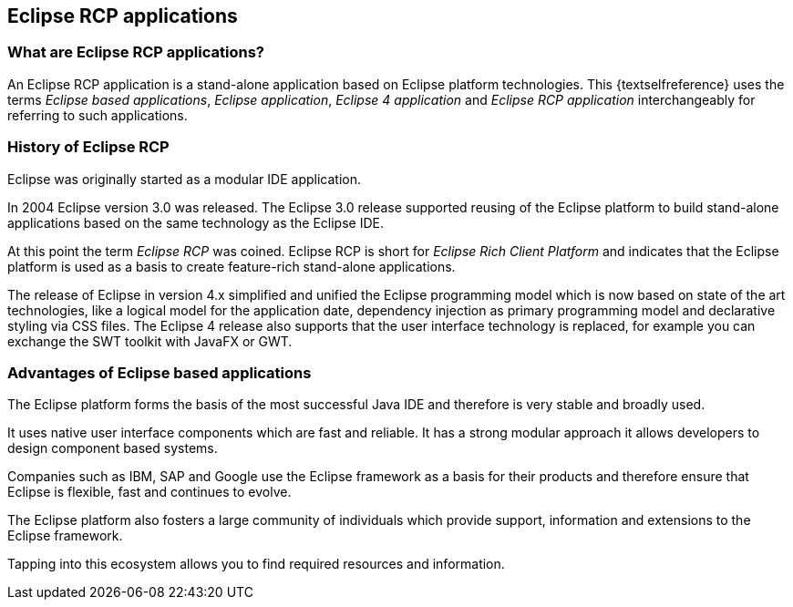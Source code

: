 == Eclipse RCP applications

=== What are Eclipse RCP applications?

An Eclipse RCP application is a stand-alone application based on Eclipse platform technologies.
This {textselfreference} uses the terms _Eclipse based applications_, _Eclipse application_, _Eclipse 4 application_ and _Eclipse RCP application_ interchangeably for referring to such applications.

=== History of Eclipse RCP

Eclipse was originally started as a modular IDE application.

In 2004 Eclipse version 3.0 was released.
The Eclipse 3.0 release supported reusing of the Eclipse platform to build stand-alone applications based on the same technology as the Eclipse IDE.

At this point the term _Eclipse RCP_ was coined.
Eclipse RCP is short for _Eclipse Rich Client Platform_ and indicates that the Eclipse platform is used as a basis to create feature-rich stand-alone applications.

The release of Eclipse in version 4.x simplified and unified the Eclipse programming model which is now based on state of the art technologies, like a logical model for the application date, dependency injection as primary programming model and declarative styling via CSS files.
The Eclipse 4 release also supports that the user interface technology is replaced, for example you can exchange the SWT toolkit with JavaFX or GWT.

=== Advantages of Eclipse based applications

The Eclipse platform forms the basis of the most successful Java IDE and therefore is very stable and broadly used.

It uses native user interface components which are fast and reliable. It has a strong modular approach it allows developers to design component based systems.

Companies such as IBM, SAP and Google use the Eclipse framework as a basis for their products and therefore ensure that Eclipse is flexible, fast and continues to evolve.

The Eclipse platform also fosters a large community of individuals which provide support, information and extensions to the Eclipse framework.

Tapping into this ecosystem allows you to find required resources and information.


